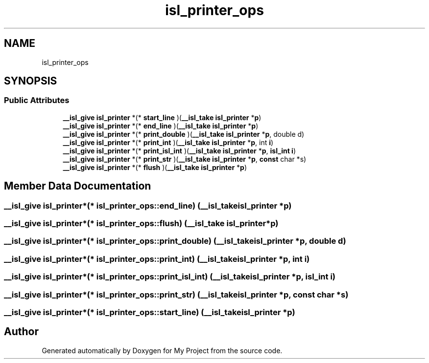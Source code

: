 .TH "isl_printer_ops" 3 "Sun Jul 12 2020" "My Project" \" -*- nroff -*-
.ad l
.nh
.SH NAME
isl_printer_ops
.SH SYNOPSIS
.br
.PP
.SS "Public Attributes"

.in +1c
.ti -1c
.RI "\fB__isl_give\fP \fBisl_printer\fP *(* \fBstart_line\fP )(\fB__isl_take\fP \fBisl_printer\fP *\fBp\fP)"
.br
.ti -1c
.RI "\fB__isl_give\fP \fBisl_printer\fP *(* \fBend_line\fP )(\fB__isl_take\fP \fBisl_printer\fP *\fBp\fP)"
.br
.ti -1c
.RI "\fB__isl_give\fP \fBisl_printer\fP *(* \fBprint_double\fP )(\fB__isl_take\fP \fBisl_printer\fP *\fBp\fP, double d)"
.br
.ti -1c
.RI "\fB__isl_give\fP \fBisl_printer\fP *(* \fBprint_int\fP )(\fB__isl_take\fP \fBisl_printer\fP *\fBp\fP, int \fBi\fP)"
.br
.ti -1c
.RI "\fB__isl_give\fP \fBisl_printer\fP *(* \fBprint_isl_int\fP )(\fB__isl_take\fP \fBisl_printer\fP *\fBp\fP, \fBisl_int\fP \fBi\fP)"
.br
.ti -1c
.RI "\fB__isl_give\fP \fBisl_printer\fP *(* \fBprint_str\fP )(\fB__isl_take\fP \fBisl_printer\fP *\fBp\fP, \fBconst\fP char *s)"
.br
.ti -1c
.RI "\fB__isl_give\fP \fBisl_printer\fP *(* \fBflush\fP )(\fB__isl_take\fP \fBisl_printer\fP *\fBp\fP)"
.br
.in -1c
.SH "Member Data Documentation"
.PP 
.SS "\fB__isl_give\fP \fBisl_printer\fP*(* isl_printer_ops::end_line) (\fB__isl_take\fP \fBisl_printer\fP *\fBp\fP)"

.SS "\fB__isl_give\fP \fBisl_printer\fP*(* isl_printer_ops::flush) (\fB__isl_take\fP \fBisl_printer\fP *\fBp\fP)"

.SS "\fB__isl_give\fP \fBisl_printer\fP*(* isl_printer_ops::print_double) (\fB__isl_take\fP \fBisl_printer\fP *\fBp\fP, double d)"

.SS "\fB__isl_give\fP \fBisl_printer\fP*(* isl_printer_ops::print_int) (\fB__isl_take\fP \fBisl_printer\fP *\fBp\fP, int \fBi\fP)"

.SS "\fB__isl_give\fP \fBisl_printer\fP*(* isl_printer_ops::print_isl_int) (\fB__isl_take\fP \fBisl_printer\fP *\fBp\fP, \fBisl_int\fP \fBi\fP)"

.SS "\fB__isl_give\fP \fBisl_printer\fP*(* isl_printer_ops::print_str) (\fB__isl_take\fP \fBisl_printer\fP *\fBp\fP, \fBconst\fP char *s)"

.SS "\fB__isl_give\fP \fBisl_printer\fP*(* isl_printer_ops::start_line) (\fB__isl_take\fP \fBisl_printer\fP *\fBp\fP)"


.SH "Author"
.PP 
Generated automatically by Doxygen for My Project from the source code\&.
